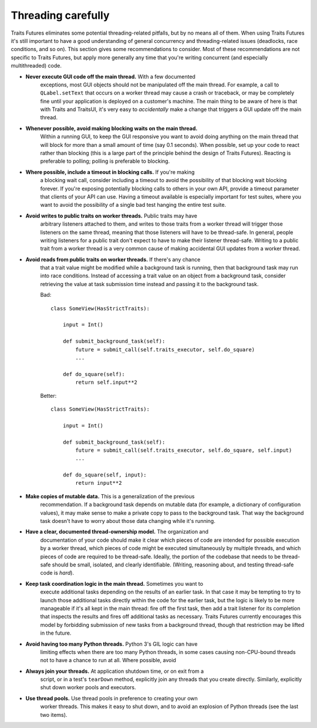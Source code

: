 ..
   (C) Copyright 2018-2021 Enthought, Inc., Austin, TX
   All rights reserved.

   This software is provided without warranty under the terms of the BSD
   license included in LICENSE.txt and may be redistributed only under
   the conditions described in the aforementioned license. The license
   is also available online at http://www.enthought.com/licenses/BSD.txt

   Thanks for using Enthought open source!


Threading carefully
===================

Traits Futures eliminates some potential threading-related pitfalls, but by no
means all of them. When using Traits Futures it's still important to have a
good understanding of general concurrency and threading-related issues
(deadlocks, race conditions, and so on). This section gives some
recommendations to consider. Most of these recommendations are not specific to
Traits Futures, but apply more generally any time that you're writing
concurrent (and especially multithreaded) code.

- **Never execute GUI code off the main thread.** With a few documented
    exceptions, most GUI objects should not be manipulated off the main thread.
    For example, a call to ``QLabel.setText`` that occurs on a worker thread
    may cause a crash or traceback, or may be completely fine until your
    application is deployed on a customer's machine. The main thing to be aware
    of here is that with Traits and TraitsUI, it's very easy to *accidentally*
    make a change that triggers a GUI update off the main thread.

- **Whenever possible, avoid making blocking waits on the main thread.**
    Within a running GUI, to keep the GUI responsive you want to avoid doing
    anything on the main thread that will block for more than a small amount of
    time (say 0.1 seconds). When possible, set up your code to react rather
    than blocking (this is a large part of the principle behind the design of
    Traits Futures). Reacting is preferable to polling; polling is preferable
    to blocking.

- **Where possible, include a timeout in blocking calls.** If you're making
    a blocking wait call, consider including a timeout to avoid the possibility
    of that blocking wait blocking forever. If you're exposing potentially
    blocking calls to others in your own API, provide a timeout parameter that
    clients of your API can use. Having a timeout available is especially
    important for test suites, where you want to avoid the possibility of a
    single bad test hanging the entire test suite.

- **Avoid writes to public traits on worker threads.** Public traits may have
    arbitrary listeners attached to them, and writes to those traits from a
    worker thread will trigger those listeners on the same thread, meaning that
    those listeners will have to be thread-safe. In general, people writing
    listeners for a public trait don't expect to have to make their listener
    thread-safe. Writing to a public trait from a worker thread is a very
    common cause of making accidental GUI updates from a worker thread.

- **Avoid reads from public traits on worker threads.** If there's any chance
    that a trait value might be modified while a background task is running,
    then that background task may run into race conditions. Instead of
    accessing a trait value on an object from a background task, consider
    retrieving the value at task submission time instead and passing it to the
    background task.

    Bad::

        class SomeView(HasStrictTraits):

            input = Int()

            def submit_background_task(self):
                future = submit_call(self.traits_executor, self.do_square)
                ...

            def do_square(self):
                return self.input**2

    Better::

        class SomeView(HasStrictTraits):

            input = Int()

            def submit_background_task(self):
                future = submit_call(self.traits_executor, self.do_square, self.input)
                ...

            def do_square(self, input):
                return input**2

- **Make copies of mutable data.** This is a generalization of the previous
    recommendation. If a background task depends on mutable data (for example,
    a dictionary of configuration values), it may make sense to make a private
    copy to pass to the background task. That way the background task doesn't
    have to worry about those data changing while it's running.

- **Have a clear, documented thread-ownership model.** The organization and
    documentation of your code should make it clear which pieces of code are
    intended for possible execution by a worker thread, which pieces of code
    might be executed simultaneously by multiple threads, and which pieces of
    code are required to be thread-safe. Ideally, the portion of the codebase
    that needs to be thread-safe should be small, isolated, and clearly
    identifiable. (Writing, reasoning about, and testing thread-safe code is
    *hard*).

- **Keep task coordination logic in the main thread.** Sometimes you want to
    execute additional tasks depending on the results of an earlier task. In
    that case it may be tempting to try to launch those additional tasks
    directly within the code for the earlier task, but the logic is likely to
    be more manageable if it's all kept in the main thread: fire off the first
    task, then add a trait listener for its completion that inspects the
    results and fires off additional tasks as necessary. Traits Futures
    currently encourages this model by forbidding submission of new tasks from
    a background thread, though that restriction may be lifted in the future.

- **Avoid having too many Python threads.** Python 3's GIL logic can have
    limiting effects when there are too many Python threads, in some cases
    causing non-CPU-bound threads not to have a chance to run at all. Where
    possible, avoid

- **Always join your threads.** At application shutdown time, or on exit from a
    script, or in a test's ``tearDown`` method, explicitly join any threads
    that you create directly. Similarly, explicitly shut down worker pools and
    executors.

- **Use thread pools.** Use thread pools in preference to creating your own
    worker threads. This makes it easy to shut down, and to avoid an explosion
    of Python threads (see the last two items).
